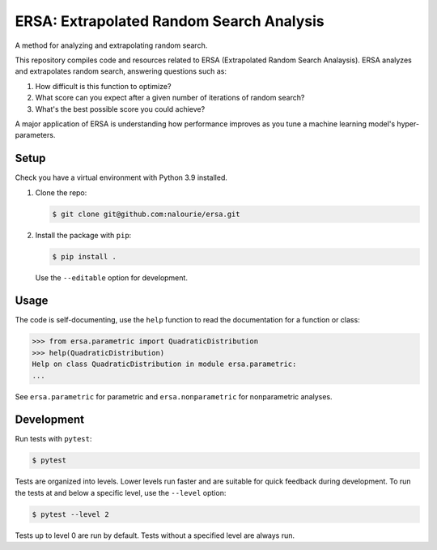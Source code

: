 =========================================
ERSA: Extrapolated Random Search Analysis
=========================================
A method for analyzing and extrapolating random search.

This repository compiles code and resources related to ERSA
(Extrapolated Random Search Analaysis). ERSA analyzes and extrapolates
random search, answering questions such as:

1. How difficult is this function to optimize?
2. What score can you expect after a given number of iterations of
   random search?
3. What's the best possible score you could achieve?

A major application of ERSA is understanding how performance improves as
you tune a machine learning model's hyper-parameters.


Setup
=====
Check you have a virtual environment with Python 3.9 installed.

1. Clone the repo:

   .. code:: bash

      $ git clone git@github.com:nalourie/ersa.git

2. Install the package with ``pip``:

   .. code:: bash

      $ pip install .

   Use the ``--editable`` option for development.


Usage
=====
The code is self-documenting, use the ``help`` function to read the
documentation for a function or class:

.. code:: bash

   >>> from ersa.parametric import QuadraticDistribution
   >>> help(QuadraticDistribution)
   Help on class QuadraticDistribution in module ersa.parametric:
   ...

See ``ersa.parametric`` for parametric and ``ersa.nonparametric`` for
nonparametric analyses.


Development
===========
Run tests with ``pytest``:

.. code:: bash

   $ pytest

Tests are organized into levels. Lower levels run faster and are
suitable for quick feedback during development. To run the tests at and
below a specific level, use the ``--level`` option:

.. code:: bash

   $ pytest --level 2

Tests up to level 0 are run by default. Tests without a specified level
are always run.
